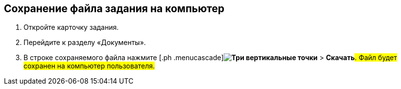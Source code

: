
== Сохранение файла задания на компьютер

[[task_d23_12y_g5__steps_epq_pbm_nj]]
. [.ph .cmd]#Откройте карточку задания.#
. [.ph .cmd]#Перейдите к разделу «Документы».#
. [.ph .cmd]#В строке сохраняемого файла нажмите [.ph .menucascade]#[.ph .uicontrol]*image:buttons/verticalDots.png[Три вертикальные точки]* > [.ph .uicontrol]*Скачать*#. Файл будет сохранен на компьютер пользователя.#
